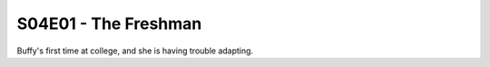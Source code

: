 .. _the-freshman:

S04E01 - The Freshman
=====================

Buffy's first time at college, and she is having trouble adapting.